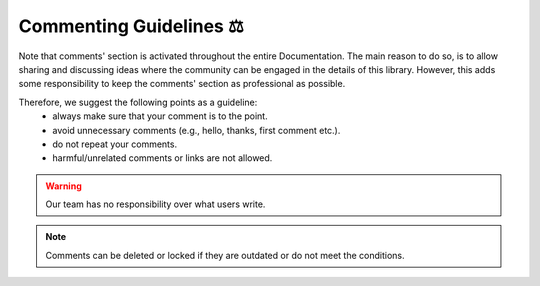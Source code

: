 Commenting Guidelines ⚖
========================

Note that comments' section is activated throughout the entire Documentation. The main reason to do so, is to allow sharing and discussing ideas where the community can be engaged in the details of this library. However, this adds some responsibility to keep the comments' section as professional as possible. 

Therefore, we suggest the following points as a guideline: 
    * always make sure that your comment is to the point.
    * avoid unnecessary comments (e.g., hello, thanks, first comment etc.).
    * do not repeat your comments.
    * harmful/unrelated comments or links are not allowed.

.. warning::

    Our team has no responsibility over what users write. 

.. note::

    Comments can be deleted or locked if they are outdated or do not meet the conditions.